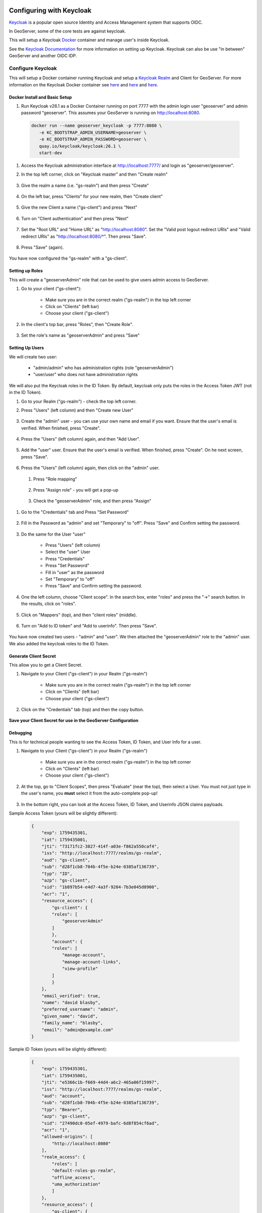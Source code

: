 .. _community_oidc_keycloak:


Configuring with Keycloak
=========================

`Keycloak <https://www.keycloak.org/>`_ is a popular open source Identity and Access Management system that supports OIDC.

In GeoServer, some of the core tests are against keycloak.

This will setup a Keycloak `Docker <https://www.docker.com/>`_ container and manage user's inside Keycloak.

See the `Keycloak Documentation <https://www.keycloak.org/guides>`_ for more information on setting up Keycloak.  Keycloak can also be use "in between" GeoServer and another OIDC IDP. 


Configure Keycloak
------------------

This will setup a Docker container running Keycloak and setup a `Keycloak Realm <https://www.keycloak.org/docs/latest/server_admin/index.html#_configuring-realms>`_ and Client for GeoServer.  For more information on the Keycloak Docker container see `here <https://www.keycloak.org/getting-started/getting-started-docker>`__ and `here <https://www.keycloak.org/server/containers>`__ and `here <https://hub.docker.com/r/keycloak/keycloak>`__.

Docker Install and Basic Setup
^^^^^^^^^^^^^^^^^^^^^^^^^^^^^^

#. Run Keycloak v26.1 as a Docker Container running on port 7777 with the admin login user "geoserver" and admin password "geoserver".  This assumes your GeoServer is running on http://localhost:8080.

  .. code-block:: bash
     
     docker run --name geoserver_keycloak -p 7777:8080 \
        -e KC_BOOTSTRAP_ADMIN_USERNAME=geoserver \
        -e KC_BOOTSTRAP_ADMIN_PASSWORD=geoserver \
        quay.io/keycloak/keycloak:26.1 \
        start-dev

#. Access the Keycloak administration interface at http://localhost:7777/ and login as "geoserver/geoserver".

#. In the top left corner, click on "Keycloak master" and then "Create realm"

    .. figure:: ../img/keycloak-create-realm.png
     :align: center
     :width: 200px

#. Give the realm a name (i.e. "gs-realm") and then press "Create"

    .. figure:: ../img/keycloak-create-realm2.png
     :align: center
     :width: 400px

#. On the left bar, press "Clients" for your new realm, then "Create client"

    .. figure:: ../img/keycloak-create-client.png
     :align: center
     :width: 400px

#. Give the new Client a name ("gs-client") and press "Next"

    .. figure:: ../img/keycloak-create-client2.png
     :align: center
     :width: 400px


#. Turn on "Client authentication" and then press "Next"

    .. figure:: ../img/keycloak-create-client3.png
     :align: center
     :width: 400px


#. Set the "Root URL" and "Home URL" as "http://localhost:8080".  Set the "Valid post logout redirect URIs" and "Valid redirect URIs" as "http://localhost:8080/\*".  Then press "Save".

    .. figure:: ../img/keycloak-create-client4.png
     :align: center
     :width: 400px

#. Press "Save" (again).

    .. figure:: ../img/keycloak-create-client5.png
     :align: center
     :width: 400px


You have now configured the "gs-realm" with a "gs-client".


Setting up Roles
^^^^^^^^^^^^^^^^

This will create a "geoserverAdmin" role that can be used to give users admin access to GeoServer.

#. Go to your client ("gs-client"):

    * Make sure you are in the correct realm ("gs-realm") in the top left corner
    * Click on "Clients" (left bar)
    * Choose your client ("gs-client")

#. In the client's top bar, press "Roles", then "Create Role".

    .. figure:: ../img/keycloak-create-role1.png
     :align: center
     :width: 400px


#. Set the role's name as "geoserverAdmin" and press "Save"

    .. figure:: ../img/keycloak-create-role2.png
     :align: center
     :width: 400px


Setting Up Users
^^^^^^^^^^^^^^^^

We will create two user:

    * "admin/admin" who has administration rights (role "geoserverAdmin")
    * "user/user" who does not have administration rights

We will also put the Keycloak roles in the ID Token. By default, keycloak only puts the roles in the Access Token JWT (not in the ID Token).

#. Go to your Realm ("gs-realm") - check the top left corner.

#. Press "Users" (left column) and then "Create new User"

    .. figure:: ../img/keycloak-create-user1.png
     :align: center
     :width: 400px

#. Create the "admin" user - you can use your own name and email if you want. Ensure that the user's email is verified. When finished, press "Create".

    .. figure:: ../img/keycloak-create-user2.png
     :align: center
     :width: 400px


#. Press the "Users" (left column) again, and then "Add User".

    .. figure:: ../img/keycloak-create-user3.png
     :align: center
     :width: 400px

#. Add the "user" user. Ensure that the user's email is verified. When finished, press "Create". On he next screen, press "Save".

    .. figure:: ../img/keycloak-create-user4.png
     :align: center
     :width: 400px

#. Press the "Users" (left column) again, then click on the "admin" user.

    .. figure:: ../img/keycloak-create-user5.png
     :align: center
     :width: 400px

 #. Press "Role mapping"

    .. figure:: ../img/keycloak-create-user6.png
        :align: center
        :width: 400px   

 #. Press "Assign role" - you will get a pop-up

    .. figure:: ../img/keycloak-create-user7.png
        :align: center
        :width: 400px   

 #. Check the "geoserverAdmin" role, and then press "Assign"

    .. figure:: ../img/keycloak-create-user8.png
        :align: center
        :width: 400px   

#. Go to the "Credentials" tab and Press "Set Password"

    .. figure:: ../img/keycloak-set-password-admin1.png
        :align: center
        :width: 400px

#. Fill in the Password as "admin" and set "Temporary" to "off".  Press "Save" and Confirm setting the password.

    .. figure:: ../img/keycloak-set-password-admin2.png
        :align: center
        :width: 400px

#. Do the same for the User "user"

    * Press "Users" (left column)
    * Select the "user" User
    * Press "Credentials"
    * Press "Set Password"
    * Fill in "user" as the password
    * Set "Temporary" to "off"
    * Press "Save" and Confirm setting the password.

    .. figure:: ../img/keycloak-set-password-user1.png
        :align: center
        :width: 400px
    
#. One the left column, choose "Client scope".  In the search box, enter "roles" and press the "->" search button.  In the results, click on "roles".

    .. figure:: ../img/keycloak-id-token.png
        :align: center
        :width: 400px   

#. Click on "Mappers" (top), and then "client roles" (middle).

    .. figure:: ../img/keycloak-id-token2.png
        :align: center
        :width: 400px

#. Turn on "Add to ID token" and "Add to userinfo". Then press "Save".

    .. figure:: ../img/keycloak-id-token3.png
        :align: center
        :width: 400px


You have now created two users - "admin" and "user".  We then attached the "geoserverAdmin" role to the "admin" user.  We also added the keycloak roles to the ID Token.


Generate Client Secret
^^^^^^^^^^^^^^^^^^^^^^

This allow you to get a Client Secret.

#. Navigate to your Client ("gs-client") in your Realm ("gs-realm")
 
    * Make sure you are in the correct realm ("gs-realm") in the top left corner
    * Click on "Clients" (left bar)
    * Choose your client ("gs-client")

#. Click on the "Credentials" tab (top) and then the copy button.

    .. figure:: ../img/keycloak-client-secret.png
        :align: center
        :width: 400px

**Save your Client Secret for use in the GeoServer Configuration**


Debugging
^^^^^^^^^

This is for technical people wanting to see the Access Token, ID Token, and User Info for a user.

#. Navigate to your Client ("gs-client") in your Realm ("gs-realm")
 
    * Make sure you are in the correct realm ("gs-realm") in the top left corner
    * Click on "Clients" (left bar)
    * Choose your client ("gs-client")

#. At the top, go to "Client Scopes", then press "Evaluate" (near the top), then select a User.  You must not just type in the user's name, you **must** select it from the auto-complete pop-up!

    .. figure:: ../img/keycloak-debug1.png
        :align: center
        :width: 400px   

#. In the bottom right, you can look at the Access Token, ID Token, and Userinfo JSON claims payloads.

Sample Access Token (yours will be slightly different):

      .. code-block:: json

        {
            "exp": 1759435301,
            "iat": 1759435001,
            "jti": "73171fc2-3827-414f-a03e-f862a550caf4",
            "iss": "http://localhost:7777/realms/gs-realm",
            "aud": "gs-client",
            "sub": "d28f1cb8-704b-4f5e-b24e-0385af136739",
            "typ": "ID",
            "azp": "gs-client",
            "sid": "1b897b54-e4d7-4a3f-9204-7b3e045d8900",
            "acr": "1",
            "resource_access": {
                "gs-client": {
                "roles": [
                    "geoserverAdmin"
                ]
                },
                "account": {
                "roles": [
                    "manage-account",
                    "manage-account-links",
                    "view-profile"
                ]
                }
            },
            "email_verified": true,
            "name": "david blasby",
            "preferred_username": "admin",
            "given_name": "david",
            "family_name": "blasby",
            "email": "admin@example.com"
        }

Sample ID Token (yours will be slightly different):

    .. code-block:: json

        {
            "exp": 1759435301,
            "iat": 1759435001,
            "jti": "e5366c1b-f669-44d4-a6c2-465a06f15997",
            "iss": "http://localhost:7777/realms/gs-realm",
            "aud": "account",
            "sub": "d28f1cb8-704b-4f5e-b24e-0385af136739",
            "typ": "Bearer",
            "azp": "gs-client",
            "sid": "27490dc0-05ef-4979-bafc-6d8f854cf6ad",
            "acr": "1",
            "allowed-origins": [
                "http://localhost:8080"
            ],
            "realm_access": {
                "roles": [
                "default-roles-gs-realm",
                "offline_access",
                "uma_authorization"
                ]
            },
            "resource_access": {
                "gs-client": {
                "roles": [
                    "geoserverAdmin"
                ]
                },
                "account": {
                "roles": [
                    "manage-account",
                    "manage-account-links",
                    "view-profile"
                ]
                }
            },
            "scope": "openid profile email",
            "email_verified": true,
            "name": "david blasby",
            "preferred_username": "admin",
            "given_name": "david",
            "family_name": "blasby",
            "email": "admin@example.com"
        }


Sample userinfo (yours will be slightly different):

    .. code-block:: json

        {
        "sub": "d28f1cb8-704b-4f5e-b24e-0385af136739",
        "resource_access": {
            "gs-client": {
            "roles": [
                "geoserverAdmin"
            ]
            },
            "account": {
            "roles": [
                "manage-account",
                "manage-account-links",
                "view-profile"
            ]
            }
        },
        "email_verified": true,
        "name": "david blasby",
        "preferred_username": "admin",
        "given_name": "david",
        "family_name": "blasby",
        "email": "admin@example.com"
        }


Configure GeoServer
-------------------

The next step is to configure your Keycloak as the OIDC IDP for GeoServer.  You will need the Client Id ("gs-client") and the Client Secret (see above).

Create the OIDC Filter
^^^^^^^^^^^^^^^^^^^^^^

#. Login to GeoServer as an Admin

#. On the left bar under "Security", click "Authentication", and then "OpenID Connect Login"
    
    .. figure:: ../img/google-gs1.png
        :align: center

#. Give the it a name like "test-keycloak", then click the "OpenID Connect Provider Login" checkbox.
    
    .. figure:: ../img/keycloak-gs-filter1.png
        :align: center

#.  Fill in the required information:

    * "Client Id" is "gs-client" (name of the Keycloak client you created)
    * "Client Secret" which was copied from the keycloak client's "Credentials" tab (see above)
    * Turn off "Force Access Token URI HTTPS Secured Protocol" (at the bottom under "Advanced Settings")
    * Turn off " Force User Authorization URI HTTPS Secured Protocol" (at the bottom under "Advanced Settings")
    * In the "OpenID Discovery Document" type in "http://localhost:7777/realms/gs-realm/.well-known/openid-configuration"
    * Press "Discover" (this will download OIDC metadata from your keycloak client)

    .. figure:: ../img/keycloak-gs-filter2.png
        :align: center

#. After you press the "Discovery" button, most of the information will be filled out for you

    .. figure:: ../img/keycloak-gs-filter3.png
        :align: center


Configure Role Role Source 
^^^^^^^^^^^^^^^^^^^^^^^^^^


One the same page, we will configure the Role source:

    * Get the roles from the ID Token's "resource_access.gs-client.roles" claim
    * Convert the keycloak "geoserverAdmin" role to GeoServer's "ROLE_ADMINISTRATOR".

#. Go down to the bottom and configure the role source (for more info see :ref:`role source <community_oidc_role_source>`).  

    * Choose "ID Token" as the "Role Source" 
    * Set "resource_access.gs-client.roles" as the "JSON Path"
    * Set "geoserverAdmin=ROLE_ADMINISTRATOR" as the "Role Converter Map"
    * (optionally) Check "Only allow External Roles that are explicitly named above"
    * Press Save

    .. figure:: ../img/keycloak-rolesource-id.png
        :align: center



**NOTE:** You can also change the above to get the role from the ID Token, Access Token, or userinfo.


Allow Web Access (Filter Chain)
^^^^^^^^^^^^^^^^^^^^^^^^^^^^^^^

  * On the left bar under "Security", click "Authentication", and then click "Web" under "Filter Chains"
       
      .. figure:: ../img/google-filterchain1.png
         :align: center

   * Scroll down, and move the new Keycloak OIDC Filter to the Selected side by pressing the "->" button.
       
      .. figure:: ../img/keycloak-filterchain2.png
         :align: center

   * Move the new Keycloak OIDC Filter above "anonymous" by pressing the up arrow button.
       
      .. figure:: ../img/keycloak-filterchain3.png
         :align: center

   * Press "Close"

   * Press "Save" 


Testing
=======

#. log out of GeoServer (or open an incognito tab)

#. Press the OIDC login button in the top left of the GeoServer Main Page

    .. figure:: ../img/keycloak-login1.png
        :align: center

#. The keycloak Login screen will appear.  Login as:

    * user "admin", password "admin"
    * user "user", password "user"

#. If you login as "admin", you should see the GeoServer administration screens.  If you login as "user", you will not.

    * Admin

        .. figure:: ../img/keycloak-login2.png
            :align: center

    * User

        .. figure:: ../img/keycloak-login3.png
            :align: center